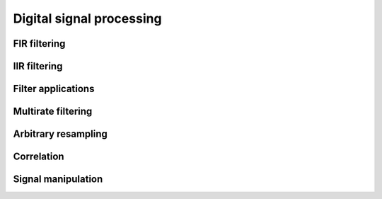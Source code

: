 .. py:module:: sdr

Digital signal processing
=========================

FIR filtering
-------------

.. python-apigen-group:: dsp-fir-filtering

IIR filtering
-------------

.. python-apigen-group:: dsp-iir-filtering

Filter applications
-------------------

.. python-apigen-group:: dsp-filter-applications

Multirate filtering
-------------------

.. python-apigen-group:: dsp-multirate-filtering

Arbitrary resampling
--------------------

.. python-apigen-group:: dsp-arbitrary-resampling

Correlation
-----------

.. python-apigen-group:: dsp-correlation

Signal manipulation
-------------------

.. python-apigen-group:: dsp-signal-manipulation
